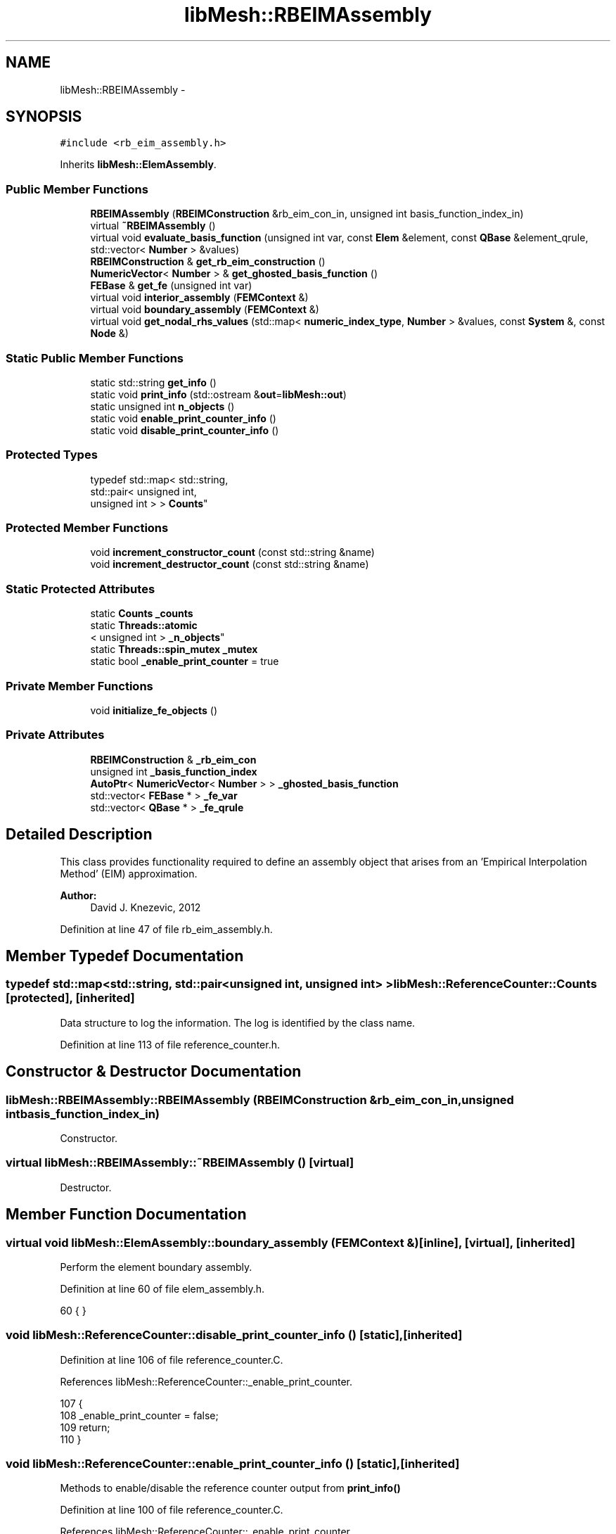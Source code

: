.TH "libMesh::RBEIMAssembly" 3 "Tue May 6 2014" "libMesh" \" -*- nroff -*-
.ad l
.nh
.SH NAME
libMesh::RBEIMAssembly \- 
.SH SYNOPSIS
.br
.PP
.PP
\fC#include <rb_eim_assembly\&.h>\fP
.PP
Inherits \fBlibMesh::ElemAssembly\fP\&.
.SS "Public Member Functions"

.in +1c
.ti -1c
.RI "\fBRBEIMAssembly\fP (\fBRBEIMConstruction\fP &rb_eim_con_in, unsigned int basis_function_index_in)"
.br
.ti -1c
.RI "virtual \fB~RBEIMAssembly\fP ()"
.br
.ti -1c
.RI "virtual void \fBevaluate_basis_function\fP (unsigned int var, const \fBElem\fP &element, const \fBQBase\fP &element_qrule, std::vector< \fBNumber\fP > &values)"
.br
.ti -1c
.RI "\fBRBEIMConstruction\fP & \fBget_rb_eim_construction\fP ()"
.br
.ti -1c
.RI "\fBNumericVector\fP< \fBNumber\fP > & \fBget_ghosted_basis_function\fP ()"
.br
.ti -1c
.RI "\fBFEBase\fP & \fBget_fe\fP (unsigned int var)"
.br
.ti -1c
.RI "virtual void \fBinterior_assembly\fP (\fBFEMContext\fP &)"
.br
.ti -1c
.RI "virtual void \fBboundary_assembly\fP (\fBFEMContext\fP &)"
.br
.ti -1c
.RI "virtual void \fBget_nodal_rhs_values\fP (std::map< \fBnumeric_index_type\fP, \fBNumber\fP > &values, const \fBSystem\fP &, const \fBNode\fP &)"
.br
.in -1c
.SS "Static Public Member Functions"

.in +1c
.ti -1c
.RI "static std::string \fBget_info\fP ()"
.br
.ti -1c
.RI "static void \fBprint_info\fP (std::ostream &\fBout\fP=\fBlibMesh::out\fP)"
.br
.ti -1c
.RI "static unsigned int \fBn_objects\fP ()"
.br
.ti -1c
.RI "static void \fBenable_print_counter_info\fP ()"
.br
.ti -1c
.RI "static void \fBdisable_print_counter_info\fP ()"
.br
.in -1c
.SS "Protected Types"

.in +1c
.ti -1c
.RI "typedef std::map< std::string, 
.br
std::pair< unsigned int, 
.br
unsigned int > > \fBCounts\fP"
.br
.in -1c
.SS "Protected Member Functions"

.in +1c
.ti -1c
.RI "void \fBincrement_constructor_count\fP (const std::string &name)"
.br
.ti -1c
.RI "void \fBincrement_destructor_count\fP (const std::string &name)"
.br
.in -1c
.SS "Static Protected Attributes"

.in +1c
.ti -1c
.RI "static \fBCounts\fP \fB_counts\fP"
.br
.ti -1c
.RI "static \fBThreads::atomic\fP
.br
< unsigned int > \fB_n_objects\fP"
.br
.ti -1c
.RI "static \fBThreads::spin_mutex\fP \fB_mutex\fP"
.br
.ti -1c
.RI "static bool \fB_enable_print_counter\fP = true"
.br
.in -1c
.SS "Private Member Functions"

.in +1c
.ti -1c
.RI "void \fBinitialize_fe_objects\fP ()"
.br
.in -1c
.SS "Private Attributes"

.in +1c
.ti -1c
.RI "\fBRBEIMConstruction\fP & \fB_rb_eim_con\fP"
.br
.ti -1c
.RI "unsigned int \fB_basis_function_index\fP"
.br
.ti -1c
.RI "\fBAutoPtr\fP< \fBNumericVector\fP< \fBNumber\fP > > \fB_ghosted_basis_function\fP"
.br
.ti -1c
.RI "std::vector< \fBFEBase\fP * > \fB_fe_var\fP"
.br
.ti -1c
.RI "std::vector< \fBQBase\fP * > \fB_fe_qrule\fP"
.br
.in -1c
.SH "Detailed Description"
.PP 
This class provides functionality required to define an assembly object that arises from an 'Empirical Interpolation Method' (EIM) approximation\&.
.PP
\fBAuthor:\fP
.RS 4
David J\&. Knezevic, 2012 
.RE
.PP

.PP
Definition at line 47 of file rb_eim_assembly\&.h\&.
.SH "Member Typedef Documentation"
.PP 
.SS "typedef std::map<std::string, std::pair<unsigned int, unsigned int> > \fBlibMesh::ReferenceCounter::Counts\fP\fC [protected]\fP, \fC [inherited]\fP"
Data structure to log the information\&. The log is identified by the class name\&. 
.PP
Definition at line 113 of file reference_counter\&.h\&.
.SH "Constructor & Destructor Documentation"
.PP 
.SS "libMesh::RBEIMAssembly::RBEIMAssembly (\fBRBEIMConstruction\fP &rb_eim_con_in, unsigned intbasis_function_index_in)"
Constructor\&. 
.SS "virtual libMesh::RBEIMAssembly::~RBEIMAssembly ()\fC [virtual]\fP"
Destructor\&. 
.SH "Member Function Documentation"
.PP 
.SS "virtual void libMesh::ElemAssembly::boundary_assembly (\fBFEMContext\fP &)\fC [inline]\fP, \fC [virtual]\fP, \fC [inherited]\fP"
Perform the element boundary assembly\&. 
.PP
Definition at line 60 of file elem_assembly\&.h\&.
.PP
.nf
60 { }
.fi
.SS "void libMesh::ReferenceCounter::disable_print_counter_info ()\fC [static]\fP, \fC [inherited]\fP"

.PP
Definition at line 106 of file reference_counter\&.C\&.
.PP
References libMesh::ReferenceCounter::_enable_print_counter\&.
.PP
.nf
107 {
108   _enable_print_counter = false;
109   return;
110 }
.fi
.SS "void libMesh::ReferenceCounter::enable_print_counter_info ()\fC [static]\fP, \fC [inherited]\fP"
Methods to enable/disable the reference counter output from \fBprint_info()\fP 
.PP
Definition at line 100 of file reference_counter\&.C\&.
.PP
References libMesh::ReferenceCounter::_enable_print_counter\&.
.PP
.nf
101 {
102   _enable_print_counter = true;
103   return;
104 }
.fi
.SS "virtual void libMesh::RBEIMAssembly::evaluate_basis_function (unsigned intvar, const \fBElem\fP &element, const \fBQBase\fP &element_qrule, std::vector< \fBNumber\fP > &values)\fC [virtual]\fP"
Evaluate variable \fCvar_number\fP of this object's EIM basis function at the points \fCqpoints\fP\&. Fill \fCvalues\fP with the basis function values\&. 
.SS "\fBFEBase\fP& libMesh::RBEIMAssembly::get_fe (unsigned intvar)"
Retrieve the \fBFE\fP object associated with variable \fCvar\fP\&. 
.SS "\fBNumericVector\fP<\fBNumber\fP>& libMesh::RBEIMAssembly::get_ghosted_basis_function ()"
Get a reference to the ghosted_basis_function\&. 
.SS "std::string libMesh::ReferenceCounter::get_info ()\fC [static]\fP, \fC [inherited]\fP"
Gets a string containing the reference information\&. 
.PP
Definition at line 47 of file reference_counter\&.C\&.
.PP
References libMesh::ReferenceCounter::_counts, and libMesh::Quality::name()\&.
.PP
Referenced by libMesh::ReferenceCounter::print_info()\&.
.PP
.nf
48 {
49 #if defined(LIBMESH_ENABLE_REFERENCE_COUNTING) && defined(DEBUG)
50 
51   std::ostringstream oss;
52 
53   oss << '\n'
54       << " ---------------------------------------------------------------------------- \n"
55       << "| Reference count information                                                |\n"
56       << " ---------------------------------------------------------------------------- \n";
57 
58   for (Counts::iterator it = _counts\&.begin();
59        it != _counts\&.end(); ++it)
60     {
61       const std::string name(it->first);
62       const unsigned int creations    = it->second\&.first;
63       const unsigned int destructions = it->second\&.second;
64 
65       oss << "| " << name << " reference count information:\n"
66           << "|  Creations:    " << creations    << '\n'
67           << "|  Destructions: " << destructions << '\n';
68     }
69 
70   oss << " ---------------------------------------------------------------------------- \n";
71 
72   return oss\&.str();
73 
74 #else
75 
76   return "";
77 
78 #endif
79 }
.fi
.SS "virtual void libMesh::ElemAssembly::get_nodal_rhs_values (std::map< \fBnumeric_index_type\fP, \fBNumber\fP > &values, const \fBSystem\fP &, const \fBNode\fP &)\fC [inline]\fP, \fC [virtual]\fP, \fC [inherited]\fP"
Get values to add to the RHS vector based on \fCnode\fP\&. This allows one to impose point loads, for example\&. 
.PP
Definition at line 67 of file elem_assembly\&.h\&.
.PP
.nf
71   {
72     // By default, just clear the values map
73     values\&.clear();
74   }
.fi
.SS "\fBRBEIMConstruction\fP& libMesh::RBEIMAssembly::get_rb_eim_construction ()"
Get a reference to the \fBRBEIMConstruction\fP object\&. 
.SS "void libMesh::ReferenceCounter::increment_constructor_count (const std::string &name)\fC [inline]\fP, \fC [protected]\fP, \fC [inherited]\fP"
Increments the construction counter\&. Should be called in the constructor of any derived class that will be reference counted\&. 
.PP
Definition at line 163 of file reference_counter\&.h\&.
.PP
References libMesh::ReferenceCounter::_counts, libMesh::Quality::name(), and libMesh::Threads::spin_mtx\&.
.PP
Referenced by libMesh::ReferenceCountedObject< RBParametrized >::ReferenceCountedObject()\&.
.PP
.nf
164 {
165   Threads::spin_mutex::scoped_lock lock(Threads::spin_mtx);
166   std::pair<unsigned int, unsigned int>& p = _counts[name];
167 
168   p\&.first++;
169 }
.fi
.SS "void libMesh::ReferenceCounter::increment_destructor_count (const std::string &name)\fC [inline]\fP, \fC [protected]\fP, \fC [inherited]\fP"
Increments the destruction counter\&. Should be called in the destructor of any derived class that will be reference counted\&. 
.PP
Definition at line 176 of file reference_counter\&.h\&.
.PP
References libMesh::ReferenceCounter::_counts, libMesh::Quality::name(), and libMesh::Threads::spin_mtx\&.
.PP
Referenced by libMesh::ReferenceCountedObject< RBParametrized >::~ReferenceCountedObject()\&.
.PP
.nf
177 {
178   Threads::spin_mutex::scoped_lock lock(Threads::spin_mtx);
179   std::pair<unsigned int, unsigned int>& p = _counts[name];
180 
181   p\&.second++;
182 }
.fi
.SS "void libMesh::RBEIMAssembly::initialize_fe_objects ()\fC [private]\fP"
Initialize the \fBFE\fP objects in _fe_var\&. 
.SS "virtual void libMesh::ElemAssembly::interior_assembly (\fBFEMContext\fP &)\fC [inline]\fP, \fC [virtual]\fP, \fC [inherited]\fP"
Perform the element interior assembly\&. 
.PP
Definition at line 55 of file elem_assembly\&.h\&.
.PP
.nf
55 { }
.fi
.SS "static unsigned int libMesh::ReferenceCounter::n_objects ()\fC [inline]\fP, \fC [static]\fP, \fC [inherited]\fP"
Prints the number of outstanding (created, but not yet destroyed) objects\&. 
.PP
Definition at line 79 of file reference_counter\&.h\&.
.PP
References libMesh::ReferenceCounter::_n_objects\&.
.PP
.nf
80   { return _n_objects; }
.fi
.SS "void libMesh::ReferenceCounter::print_info (std::ostream &out = \fC\fBlibMesh::out\fP\fP)\fC [static]\fP, \fC [inherited]\fP"
Prints the reference information, by default to \fC\fBlibMesh::out\fP\fP\&. 
.PP
Definition at line 88 of file reference_counter\&.C\&.
.PP
References libMesh::ReferenceCounter::_enable_print_counter, and libMesh::ReferenceCounter::get_info()\&.
.PP
.nf
89 {
90   if( _enable_print_counter ) out_stream << ReferenceCounter::get_info();
91 }
.fi
.SH "Member Data Documentation"
.PP 
.SS "unsigned int libMesh::RBEIMAssembly::_basis_function_index\fC [private]\fP"
The EIM basis function index (from rb_eim_eval) for this assembly object\&. 
.PP
Definition at line 101 of file rb_eim_assembly\&.h\&.
.SS "\fBReferenceCounter::Counts\fP libMesh::ReferenceCounter::_counts\fC [static]\fP, \fC [protected]\fP, \fC [inherited]\fP"
Actually holds the data\&. 
.PP
Definition at line 118 of file reference_counter\&.h\&.
.PP
Referenced by libMesh::ReferenceCounter::get_info(), libMesh::ReferenceCounter::increment_constructor_count(), and libMesh::ReferenceCounter::increment_destructor_count()\&.
.SS "bool libMesh::ReferenceCounter::_enable_print_counter = true\fC [static]\fP, \fC [protected]\fP, \fC [inherited]\fP"
Flag to control whether reference count information is printed when print_info is called\&. 
.PP
Definition at line 137 of file reference_counter\&.h\&.
.PP
Referenced by libMesh::ReferenceCounter::disable_print_counter_info(), libMesh::ReferenceCounter::enable_print_counter_info(), and libMesh::ReferenceCounter::print_info()\&.
.SS "std::vector< \fBQBase\fP* > libMesh::RBEIMAssembly::_fe_qrule\fC [private]\fP"
We also store the quadrature rule associated with each \fBFE\fP object\&. 
.PP
Definition at line 120 of file rb_eim_assembly\&.h\&.
.SS "std::vector< \fBFEBase\fP* > libMesh::RBEIMAssembly::_fe_var\fC [private]\fP"
We store an \fBFE\fP object for each variable in _rb_eim_con\&. This is used in evaluate_basis_function\&. Note that by storing the \fBFE\fP objects (rather than recreating them each time) we benefit from caching in fe\&.reinit()\&. 
.PP
Definition at line 115 of file rb_eim_assembly\&.h\&.
.SS "\fBAutoPtr\fP< \fBNumericVector\fP<\fBNumber\fP> > libMesh::RBEIMAssembly::_ghosted_basis_function\fC [private]\fP"
The basis function that we sample to evaluate the empirical interpolation approximation\&. This will be a GHOSTED vector to facilitate interpolation in the case of multiple processors\&. 
.PP
Definition at line 108 of file rb_eim_assembly\&.h\&.
.SS "\fBThreads::spin_mutex\fP libMesh::ReferenceCounter::_mutex\fC [static]\fP, \fC [protected]\fP, \fC [inherited]\fP"
Mutual exclusion object to enable thread-safe reference counting\&. 
.PP
Definition at line 131 of file reference_counter\&.h\&.
.SS "\fBThreads::atomic\fP< unsigned int > libMesh::ReferenceCounter::_n_objects\fC [static]\fP, \fC [protected]\fP, \fC [inherited]\fP"
The number of objects\&. Print the reference count information when the number returns to 0\&. 
.PP
Definition at line 126 of file reference_counter\&.h\&.
.PP
Referenced by libMesh::ReferenceCounter::n_objects(), libMesh::ReferenceCounter::ReferenceCounter(), and libMesh::ReferenceCounter::~ReferenceCounter()\&.
.SS "\fBRBEIMConstruction\fP& libMesh::RBEIMAssembly::_rb_eim_con\fC [private]\fP"
The \fBRBEIMConstruction\fP object that this \fBRBEIMAssembly\fP is based on\&. 
.PP
Definition at line 96 of file rb_eim_assembly\&.h\&.

.SH "Author"
.PP 
Generated automatically by Doxygen for libMesh from the source code\&.
